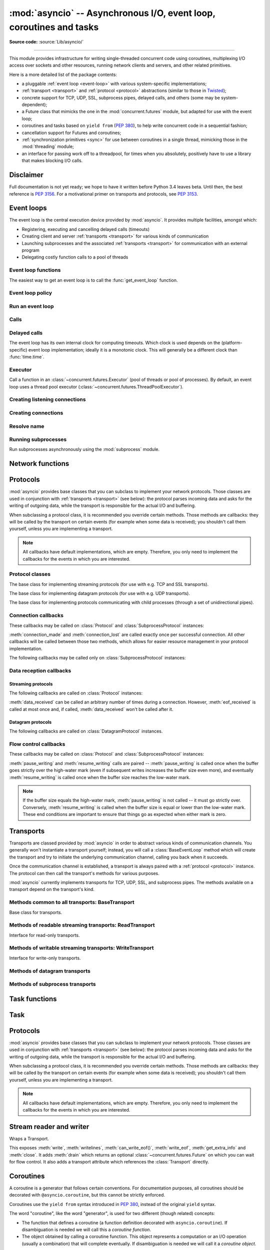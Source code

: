 :mod:`asyncio` -- Asynchronous I/O, event loop, coroutines and tasks
====================================================================

.. module:: asyncio
   :synopsis: Asynchronous I/O, event loop, coroutines and tasks.

.. versionadded:: 3.4

**Source code:** :source:`Lib/asyncio/`

--------------

This module provides infrastructure for writing single-threaded concurrent
code using coroutines, multiplexing I/O access over sockets and other
resources, running network clients and servers, and other related primitives.

Here is a more detailed list of the package contents:

* a pluggable :ref:`event loop <event-loop>` with various system-specific
  implementations;

* :ref:`transport <transport>` and :ref:`protocol <protocol>` abstractions
  (similar to those in `Twisted <http://twistedmatrix.com/>`_);

* concrete support for TCP, UDP, SSL, subprocess pipes, delayed calls, and
  others (some may be system-dependent);

* a Future class that mimicks the one in the :mod:`concurrent.futures` module,
  but adapted for use with the event loop;

* coroutines and tasks based on ``yield from`` (:PEP:`380`), to help write
  concurrent code in a sequential fashion;

* cancellation support for Futures and coroutines;

* :ref:`synchronization primitives <sync>` for use between coroutines in
  a single thread, mimicking those in the :mod:`threading` module;

* an interface for passing work off to a threadpool, for times when
  you absolutely, positively have to use a library that makes blocking
  I/O calls.


Disclaimer
----------

Full documentation is not yet ready; we hope to have it written
before Python 3.4 leaves beta.  Until then, the best reference is
:PEP:`3156`.  For a motivational primer on transports and protocols,
see :PEP:`3153`.


.. XXX should the asyncio documentation come in several pages, as for logging?


.. _event-loop:

Event loops
-----------

The event loop is the central execution device provided by :mod:`asyncio`.
It provides multiple facilities, amongst which:

* Registering, executing and cancelling delayed calls (timeouts)

* Creating client and server :ref:`transports <transport>` for various
  kinds of communication

* Launching subprocesses and the associated :ref:`transports <transport>`
  for communication with an external program

* Delegating costly function calls to a pool of threads

Event loop functions
^^^^^^^^^^^^^^^^^^^^

The easiest way to get an event loop is to call the :func:`get_event_loop`
function.

.. function:: get_event_loop()

   Get the event loop for current context. Returns an event loop object
   implementing :class:`BaseEventLoop` interface, or raises an exception in case no
   event loop has been set for the current context and the current policy does
   not specify to create one. It should never return ``None``.

.. function:: set_event_loop(loop)

   XXX

.. function:: new_event_loop()

   XXX


Event loop policy
^^^^^^^^^^^^^^^^^

.. function:: get_event_loop_policy()

   XXX

.. function:: set_event_loop_policy(policy)

   XXX


Run an event loop
^^^^^^^^^^^^^^^^^

.. method:: BaseEventLoop.run_forever()

   Run until :meth:`stop` is called.

.. method:: BaseEventLoop.run_until_complete(future)

   Run until the :class:`~concurrent.futures.Future` is done.

   If the argument is a coroutine, it is wrapped in a :class:`Task`.

   Return the Future's result, or raise its exception.

.. method:: BaseEventLoop.is_running()

   Returns running status of event loop.

.. method:: stop()

   Stop running the event loop.

   Every callback scheduled before :meth:`stop` is called will run.
   Callback scheduled after :meth:`stop` is called won't.  However, those
   callbacks will run if :meth:`run_forever` is called again later.

.. method:: BaseEventLoop.close()

   Close the event loop. The loop should not be running.

   This clears the queues and shuts down the executor, but does not wait for
   the executor to finish.

   This is idempotent and irreversible. No other methods should be called after
   this one.


Calls
^^^^^

.. method:: BaseEventLoop.call_soon(callback, \*args)

   Arrange for a callback to be called as soon as possible.

   This operates as a FIFO queue, callbacks are called in the order in
   which they are registered.  Each callback will be called exactly once.

   Any positional arguments after the callback will be passed to the
   callback when it is called.

.. method:: BaseEventLoop.call_soon_threadsafe(callback, \*args)

   Like :meth:`call_soon`, but thread safe.


Delayed calls
^^^^^^^^^^^^^

The event loop has its own internal clock for computing timeouts.
Which clock is used depends on the (platform-specific) event loop
implementation; ideally it is a monotonic clock.  This will generally be
a different clock than :func:`time.time`.

.. method:: BaseEventLoop.call_later(delay, callback, *args)

   Arrange for the *callback* to be called after the given *delay*
   seconds (either an int or float).

   A "handle" is returned: an opaque object with a :meth:`cancel` method
   that can be used to cancel the call.

   *callback* will be called exactly once per call to :meth:`call_later`.
   If two callbacks are scheduled for exactly the same time, it is
   undefined which will be called first.

   The optional positional *args* will be passed to the callback when it
   is called. If you want the callback to be called with some named
   arguments, use a closure or :func:`functools.partial`.

.. method:: BaseEventLoop.call_at(when, callback, *args)

   Arrange for the *callback* to be called at the given absolute timestamp
   *when* (an int or float), using the same time reference as :meth:`time`.

   This method's behavior is the same as :meth:`call_later`.

.. method:: BaseEventLoop.time()

   Return the current time, as a :class:`float` value, according to the
   event loop's internal clock.


Executor
^^^^^^^^

Call a function in an :class:`~concurrent.futures.Executor` (pool of threads or
pool of processes). By default, an event loop uses a thread pool executor
(:class:`~concurrent.futures.ThreadPoolExecutor`).

.. method:: BaseEventLoop.run_in_executor(executor, callback, \*args)

   Arrange for a callback to be called in the specified executor.

   *executor* is a :class:`~concurrent.futures.Executor` instance,
   the default executor is used if *executor* is ``None``.

.. method:: BaseEventLoop.set_default_executor(executor)

   Set the default executor used by :meth:`run_in_executor`.


Creating listening connections
^^^^^^^^^^^^^^^^^^^^^^^^^^^^^^

.. method:: BaseEventLoop.create_server(protocol_factory, host=None, port=None, \*, family=socket.AF_UNSPEC, flags=socket.AI_PASSIVE, sock=None, backlog=100, ssl=None, reuse_address=None)

   A :ref:`coroutine <coroutine>` which creates a TCP server bound to host and
   port.

   The return value is a :class:`AbstractServer` object which can be used to stop
   the service.

   If *host* is an empty string or None all interfaces are assumed
   and a list of multiple sockets will be returned (most likely
   one for IPv4 and another one for IPv6).

   *family* can be set to either :data:`~socket.AF_INET` or
   :data:`~socket.AF_INET6` to force the socket to use IPv4 or IPv6. If not set
   it will be determined from host (defaults to :data:`~socket.AF_UNSPEC`).

   *flags* is a bitmask for :meth:`getaddrinfo`.

   *sock* can optionally be specified in order to use a preexisting
   socket object.

   *backlog* is the maximum number of queued connections passed to
   :meth:`~socket.socket.listen` (defaults to 100).

   ssl can be set to an :class:`~ssl.SSLContext` to enable SSL over the
   accepted connections.

   *reuse_address* tells the kernel to reuse a local socket in
   TIME_WAIT state, without waiting for its natural timeout to
   expire. If not specified will automatically be set to True on
   UNIX.

   This method returns a :ref:`coroutine <coroutine>`.

.. method:: BaseEventLoop.create_datagram_endpoint(protocol_factory, local_addr=None, remote_addr=None, \*, family=0, proto=0, flags=0)

   Create datagram connection.

   This method returns a :ref:`coroutine <coroutine>`.



Creating connections
^^^^^^^^^^^^^^^^^^^^

.. method:: BaseEventLoop.create_connection(protocol_factory, host=None, port=None, \*, ssl=None, family=0, proto=0, flags=0, sock=None, local_addr=None, server_hostname=None)

   Create a streaming transport connection to a given Internet *host* and
   *port*.  *protocol_factory* must be a callable returning a
   :ref:`protocol <protocol>` instance.

   This method returns a :ref:`coroutine <coroutine>` which will try to
   establish the connection in the background.  When successful, the
   coroutine returns a ``(transport, protocol)`` pair.

   The chronological synopsis of the underlying operation is as follows:

   #. The connection is established, and a :ref:`transport <transport>`
      is created to represent it.

   #. *protocol_factory* is called without arguments and must return a
      :ref:`protocol <protocol>` instance.

   #. The protocol instance is tied to the transport, and its
      :meth:`connection_made` method is called.

   #. The coroutine returns successfully with the ``(transport, protocol)``
      pair.

   The created transport is an implementation-dependent bidirectional stream.

   .. note::
      *protocol_factory* can be any kind of callable, not necessarily
      a class.  For example, if you want to use a pre-created
      protocol instance, you can pass ``lambda: my_protocol``.

   Options allowing to change how the connection is created:

   * *ssl*: if given and not false, a SSL/TLS transport is created
     (by default a plain TCP transport is created).  If *ssl* is
     a :class:`ssl.SSLContext` object, this context is used to create
     the transport; if *ssl* is :const:`True`, a context with some
     unspecified default settings is used.

   * *server_hostname*, is only for use together with *ssl*,
     and sets or overrides the hostname that the target server's certificate
     will be matched against.  By default the value of the *host* argument
     is used.  If *host* is empty, there is no default and you must pass a
     value for *server_hostname*.  If *server_hostname* is an empty
     string, hostname matching is disabled (which is a serious security
     risk, allowing for man-in-the-middle-attacks).

   * *family*, *proto*, *flags* are the optional address family, protocol
     and flags to be passed through to getaddrinfo() for *host* resolution.
     If given, these should all be integers from the corresponding
     :mod:`socket` module constants.

   * *sock*, if given, should be an existing, already connected
     :class:`socket.socket` object to be used by the transport.
     If *sock* is given, none of *host*, *port*, *family*, *proto*, *flags*
     and *local_addr* should be specified.

   * *local_addr*, if given, is a ``(local_host, local_port)`` tuple used
     to bind the socket to locally.  The *local_host* and *local_port*
     are looked up using getaddrinfo(), similarly to *host* and *port*.

.. method:: BaseEventLoop.connect_read_pipe(protocol_factory, pipe)

   Register read pipe in eventloop.

   *protocol_factory* should instantiate object with :class:`Protocol`
   interface.  pipe is file-like object already switched to nonblocking.
   Return pair (transport, protocol), where transport support
   :class:`ReadTransport` interface.

   This method returns a :ref:`coroutine <coroutine>`.

.. method:: BaseEventLoop.connect_write_pipe(protocol_factory, pipe)

   Register write pipe in eventloop.

   *protocol_factory* should instantiate object with :class:`BaseProtocol`
   interface.  Pipe is file-like object already switched to nonblocking.
   Return pair (transport, protocol), where transport support
   :class:`WriteTransport` interface.

   This method returns a :ref:`coroutine <coroutine>`.


Resolve name
^^^^^^^^^^^^

.. method:: BaseEventLoop.getaddrinfo(host, port, \*, family=0, type=0, proto=0, flags=0)

   XXX

.. method:: BaseEventLoop.getnameinfo(sockaddr, flags=0)

   XXX


Running subprocesses
^^^^^^^^^^^^^^^^^^^^

Run subprocesses asynchronously using the :mod:`subprocess` module.

.. method:: BaseEventLoop.subprocess_exec(protocol_factory, \*args, stdin=subprocess.PIPE, stdout=subprocess.PIPE, stderr=subprocess.PIPE, universal_newlines=False, shell=False, bufsize=0, \*\*kwargs)

   XXX

   This method returns a :ref:`coroutine <coroutine>`.

   See the constructor of the :class:`subprocess.Popen` class for parameters.

.. method:: BaseEventLoop.subprocess_shell(protocol_factory, cmd, \*, stdin=subprocess.PIPE, stdout=subprocess.PIPE, stderr=subprocess.PIPE, universal_newlines=False, shell=True, bufsize=0, \*\*kwargs)

   XXX

   This method returns a :ref:`coroutine <coroutine>`.

   See the constructor of the :class:`subprocess.Popen` class for parameters.


Network functions
-----------------

.. function:: open_connection(host=None, port=None, *, loop=None, limit=_DEFAULT_LIMIT, **kwds)

   A wrapper for create_connection() returning a (reader, writer) pair.

   The reader returned is a StreamReader instance; the writer is a
   :class:`Transport`.

   The arguments are all the usual arguments to
   :meth:`BaseEventLoop.create_connection` except *protocol_factory*; most
   common are positional host and port, with various optional keyword arguments
   following.

   Additional optional keyword arguments are *loop* (to set the event loop
   instance to use) and *limit* (to set the buffer limit passed to the
   StreamReader).

   (If you want to customize the :class:`StreamReader` and/or
   :class:`StreamReaderProtocol` classes, just copy the code -- there's really
   nothing special here except some convenience.)

   This function returns a :ref:`coroutine <coroutine>`.

.. function:: start_server(client_connected_cb, host=None, port=None, *, loop=None, limit=_DEFAULT_LIMIT, **kwds)

   Start a socket server, call back for each client connected.

   The first parameter, *client_connected_cb*, takes two parameters:
   *client_reader*, *client_writer*.  *client_reader* is a
   :class:`StreamReader` object, while *client_writer* is a
   :class:`StreamWriter` object.  This parameter can either be a plain callback
   function or a :ref:`coroutine <coroutine>`; if it is a coroutine, it will be
   automatically converted into a :class:`Task`.

   The rest of the arguments are all the usual arguments to
   :meth:`~BaseEventLoop.create_server()` except *protocol_factory*; most
   common are positional host and port, with various optional keyword arguments
   following.  The return value is the same as
   :meth:`~BaseEventLoop.create_server()`.

   Additional optional keyword arguments are *loop* (to set the event loop
   instance to use) and *limit* (to set the buffer limit passed to the
   :class:`StreamReader`).

   The return value is the same as :meth:`~BaseEventLoop.create_server()`, i.e.
   a :class:`AbstractServer` object which can be used to stop the service.

   This function returns a :ref:`coroutine <coroutine>`.


.. _protocol:

Protocols
---------

:mod:`asyncio` provides base classes that you can subclass to implement
your network protocols.  Those classes are used in conjunction with
:ref:`transports <transport>` (see below): the protocol parses incoming
data and asks for the writing of outgoing data, while the transport is
responsible for the actual I/O and buffering.

When subclassing a protocol class, it is recommended you override certain
methods.  Those methods are callbacks: they will be called by the transport
on certain events (for example when some data is received); you shouldn't
call them yourself, unless you are implementing a transport.

.. note::
   All callbacks have default implementations, which are empty.  Therefore,
   you only need to implement the callbacks for the events in which you
   are interested.


Protocol classes
^^^^^^^^^^^^^^^^

.. class:: Protocol

   The base class for implementing streaming protocols (for use with
   e.g. TCP and SSL transports).

.. class:: DatagramProtocol

   The base class for implementing datagram protocols (for use with
   e.g. UDP transports).

.. class:: SubprocessProtocol

   The base class for implementing protocols communicating with child
   processes (through a set of unidirectional pipes).


Connection callbacks
^^^^^^^^^^^^^^^^^^^^

These callbacks may be called on :class:`Protocol` and
:class:`SubprocessProtocol` instances:

.. method:: BaseProtocol.connection_made(transport)

   Called when a connection is made.

   The *transport* argument is the transport representing the
   connection.  You are responsible for storing it somewhere
   (e.g. as an attribute) if you need to.

.. method:: BaseProtocol.connection_lost(exc)

   Called when the connection is lost or closed.

   The argument is either an exception object or :const:`None`.
   The latter means a regular EOF is received, or the connection was
   aborted or closed by this side of the connection.

:meth:`connection_made` and :meth:`connection_lost` are called exactly once
per successful connection.  All other callbacks will be called between those
two methods, which allows for easier resource management in your protocol
implementation.

The following callbacks may be called only on :class:`SubprocessProtocol`
instances:

.. method:: SubprocessProtocol.pipe_data_received(fd, data)

   Called when the child process writes data into its stdout or stderr pipe.
   *fd* is the integer file descriptor of the pipe.  *data* is a non-empty
   bytes object containing the data.

.. method:: SubprocessProtocol.pipe_connection_lost(fd, exc)

   Called when one of the pipes communicating with the child process
   is closed.  *fd* is the integer file descriptor that was closed.

.. method:: SubprocessProtocol.process_exited()

   Called when the child process has exited.


Data reception callbacks
^^^^^^^^^^^^^^^^^^^^^^^^

Streaming protocols
"""""""""""""""""""

The following callbacks are called on :class:`Protocol` instances:

.. method:: Protocol.data_received(data)

   Called when some data is received.  *data* is a non-empty bytes object
   containing the incoming data.

   .. note::
      Whether the data is buffered, chunked or reassembled depends on
      the transport.  In general, you shouldn't rely on specific semantics
      and instead make your parsing generic and flexible enough.  However,
      data is always received in the correct order.

.. method:: Protocol.eof_received()

   Calls when the other end signals it won't send any more data
   (for example by calling :meth:`write_eof`, if the other end also uses
   asyncio).

   This method may return a false value (including None), in which case
   the transport will close itself.  Conversely, if this method returns a
   true value, closing the transport is up to the protocol.  Since the
   default implementation returns None, it implicitly closes the connection.

   .. note::
      Some transports such as SSL don't support half-closed connections,
      in which case returning true from this method will not prevent closing
      the connection.

:meth:`data_received` can be called an arbitrary number of times during
a connection.  However, :meth:`eof_received` is called at most once
and, if called, :meth:`data_received` won't be called after it.

Datagram protocols
""""""""""""""""""

The following callbacks are called on :class:`DatagramProtocol` instances.

.. method:: DatagramProtocol.datagram_received(data, addr)

   Called when a datagram is received.  *data* is a bytes object containing
   the incoming data.  *addr* is the address of the peer sending the data;
   the exact format depends on the transport.

.. method:: DatagramProtocol.error_received(exc)

   Called when a previous send or receive operation raises an
   :class:`OSError`.  *exc* is the :class:`OSError` instance.

   This method is called in rare conditions, when the transport (e.g. UDP)
   detects that a datagram couldn't be delivered to its recipient.
   In many conditions though, undeliverable datagrams will be silently
   dropped.


Flow control callbacks
^^^^^^^^^^^^^^^^^^^^^^

These callbacks may be called on :class:`Protocol` and
:class:`SubprocessProtocol` instances:

.. method:: BaseProtocol.pause_writing()

   Called when the transport's buffer goes over the high-water mark.

.. method:: BaseProtocol.resume_writing()

   Called when the transport's buffer drains below the low-water mark.


:meth:`pause_writing` and :meth:`resume_writing` calls are paired --
:meth:`pause_writing` is called once when the buffer goes strictly over
the high-water mark (even if subsequent writes increases the buffer size
even more), and eventually :meth:`resume_writing` is called once when the
buffer size reaches the low-water mark.

.. note::
   If the buffer size equals the high-water mark,
   :meth:`pause_writing` is not called -- it must go strictly over.
   Conversely, :meth:`resume_writing` is called when the buffer size is
   equal or lower than the low-water mark.  These end conditions
   are important to ensure that things go as expected when either
   mark is zero.


.. _transport:

Transports
----------

Transports are classed provided by :mod:`asyncio` in order to abstract
various kinds of communication channels.  You generally won't instantiate
a transport yourself; instead, you will call a :class:`BaseEventLoop` method
which will create the transport and try to initiate the underlying
communication channel, calling you back when it succeeds.

Once the communication channel is established, a transport is always
paired with a :ref:`protocol <protocol>` instance.  The protocol can
then call the transport's methods for various purposes.

:mod:`asyncio` currently implements transports for TCP, UDP, SSL, and
subprocess pipes.  The methods available on a transport depend on
the transport's kind.


Methods common to all transports: BaseTransport
^^^^^^^^^^^^^^^^^^^^^^^^^^^^^^^^^^^^^^^^^^^^^^^

.. class:: BaseTransport

   Base class for transports.

   .. method:: close(self)

      Close the transport.  If the transport has a buffer for outgoing
      data, buffered data will be flushed asynchronously.  No more data
      will be received.  After all buffered data is flushed, the
      protocol's :meth:`connection_lost` method will be called with
      :const:`None` as its argument.


   .. method:: get_extra_info(name, default=None)

      Return optional transport information.  *name* is a string representing
      the piece of transport-specific information to get, *default* is the
      value to return if the information doesn't exist.

      This method allows transport implementations to easily expose
      channel-specific information.

      * socket:

        - ``'peername'``: the remote address to which the socket is connected,
          result of :meth:`socket.socket.getpeername` (``None`` on error)
        - ``'socket'``: :class:`socket.socket` instance
        - ``'sockname'``: the socket's own address,
          result of :meth:`socket.socket.getsockname`

      * SSL socket:

        - ``'compression'``: the compression algorithm being used as a string,
          or ``None`` if the connection isn't compressed; result of
          :meth:`ssl.SSLSocket.compression`
        - ``'cipher'``: a three-value tuple containing the name of the cipher
          being used, the version of the SSL protocol that defines its use, and
          the number of secret bits being used; result of
          :meth:`ssl.SSLSocket.cipher`
        - ``'peercert'``: peer certificate; result of
          :meth:`ssl.SSLSocket.getpeercert`
        - ``'sslcontext'``: :class:`ssl.SSLContext` instance

      * pipe:

        - ``'pipe'``: pipe object

      * subprocess:

        - ``'subprocess'``: :class:`subprocess.Popen` instance


Methods of readable streaming transports: ReadTransport
^^^^^^^^^^^^^^^^^^^^^^^^^^^^^^^^^^^^^^^^^^^^^^^^^^^^^^^

.. class:: ReadTransport

   Interface for read-only transports.

   .. method:: pause_reading()

      Pause the receiving end of the transport.  No data will be passed to
      the protocol's :meth:`data_received` method until meth:`resume_reading`
      is called.

   .. method:: resume_reading()

      Resume the receiving end.  The protocol's :meth:`data_received` method
      will be called once again if some data is available for reading.


Methods of writable streaming transports: WriteTransport
^^^^^^^^^^^^^^^^^^^^^^^^^^^^^^^^^^^^^^^^^^^^^^^^^^^^^^^^

.. class:: WriteTransport

   Interface for write-only transports.

   .. method:: write(data)

      Write some *data* bytes to the transport.

      This method does not block; it buffers the data and arranges for it
      to be sent out asynchronously.

   .. method:: writelines(list_of_data)

      Write a list (or any iterable) of data bytes to the transport.
      This is functionally equivalent to calling :meth:`write` on each
      element yielded by the iterable, but may be implemented more efficiently.

   .. method:: write_eof()

      Close the write end of the transport after flushing buffered data.
      Data may still be received.

      This method can raise :exc:`NotImplementedError` if the transport
      (e.g. SSL) doesn't support half-closes.

   .. method:: can_write_eof()

      Return :const:`True` if the transport supports :meth:`write_eof`,
      :const:`False` if not.

   .. method:: abort()

      Close the transport immediately, without waiting for pending operations
      to complete.  Buffered data will be lost.  No more data will be received.
      The protocol's :meth:`connection_lost` method will eventually be
      called with :const:`None` as its argument.

   .. method:: set_write_buffer_limits(high=None, low=None)

      Set the *high*- and *low*-water limits for write flow control.

      These two values control when call the protocol's
      :meth:`pause_writing` and :meth:`resume_writing` methods are called.
      If specified, the low-water limit must be less than or equal to the
      high-water limit.  Neither *high* nor *low* can be negative.

      The defaults are implementation-specific.  If only the
      high-water limit is given, the low-water limit defaults to a
      implementation-specific value less than or equal to the
      high-water limit.  Setting *high* to zero forces *low* to zero as
      well, and causes :meth:`pause_writing` to be called whenever the
      buffer becomes non-empty.  Setting *low* to zero causes
      :meth:`resume_writing` to be called only once the buffer is empty.
      Use of zero for either limit is generally sub-optimal as it
      reduces opportunities for doing I/O and computation
      concurrently.

   .. method:: get_write_buffer_size()

      Return the current size of the output buffer used by the transport.


Methods of datagram transports
^^^^^^^^^^^^^^^^^^^^^^^^^^^^^^

.. method:: DatagramTransport.sendto(data, addr=None)

   Send the *data* bytes to the remote peer given by *addr* (a
   transport-dependent target address).  If *addr* is :const:`None`, the
   data is sent to the target address given on transport creation.

   This method does not block; it buffers the data and arranges for it
   to be sent out asynchronously.

.. method:: DatagramTransport.abort()

   Close the transport immediately, without waiting for pending operations
   to complete.  Buffered data will be lost.  No more data will be received.
   The protocol's :meth:`connection_lost` method will eventually be
   called with :const:`None` as its argument.


Methods of subprocess transports
^^^^^^^^^^^^^^^^^^^^^^^^^^^^^^^^

.. class:: BaseSubprocessTransport

   .. method:: get_pid()

      Return the subprocess process id as an integer.

   .. method:: get_returncode()

      Return the subprocess returncode as an integer or :const:`None`
      if it hasn't returned, similarly to the
      :attr:`subprocess.Popen.returncode` attribute.

   .. method:: get_pipe_transport(fd)

      Return the transport for the communication pipe correspondong to the
      integer file descriptor *fd*.  The return value can be a readable or
      writable streaming transport, depending on the *fd*.  If *fd* doesn't
      correspond to a pipe belonging to this transport, :const:`None` is
      returned.

   .. method:: send_signal(signal)

      Send the *signal* number to the subprocess, as in
      :meth:`subprocess.Popen.send_signal`.

   .. method:: terminate()

      Ask the subprocess to stop, as in :meth:`subprocess.Popen.terminate`.
      This method is an alias for the :meth:`close` method.

      On POSIX systems, this method sends SIGTERM to the subprocess.
      On Windows, the Windows API function TerminateProcess() is called to
      stop the subprocess.

   .. method:: kill(self)

      Kill the subprocess, as in :meth:`subprocess.Popen.kill`

      On POSIX systems, the function sends SIGKILL to the subprocess.
      On Windows, this method is an alias for :meth:`terminate`.


Task functions
--------------

.. function:: as_completed(fs, *, loop=None, timeout=None)

   Return an iterator whose values, when waited for, are
   :class:`~concurrent.futures.Future` instances.

   Raises :exc:`TimeoutError` if the timeout occurs before all Futures are done.

   Example::

       for f in as_completed(fs):
           result = yield from f  # The 'yield from' may raise
           # Use result

   .. note::

      The futures ``f`` are not necessarily members of fs.

.. function:: async(coro_or_future, *, loop=None)

   Wrap a :ref:`coroutine <coroutine>` in a future.

   If the argument is a :class:`~concurrent.futures.Future`, it is returned
   directly.

.. function:: gather(*coros_or_futures, loop=None, return_exceptions=False)

   Return a future aggregating results from the given coroutines or futures.

   All futures must share the same event loop.  If all the tasks are done
   successfully, the returned future's result is the list of results (in the
   order of the original sequence, not necessarily the order of results
   arrival).  If *result_exception* is True, exceptions in the tasks are
   treated the same as successful results, and gathered in the result list;
   otherwise, the first raised exception will be immediately propagated to the
   returned future.

   Cancellation: if the outer Future is cancelled, all children (that have not
   completed yet) are also cancelled.  If any child is cancelled, this is
   treated as if it raised :exc:`~concurrent.futures.CancelledError` -- the
   outer Future is *not* cancelled in this case.  (This is to prevent the
   cancellation of one child to cause other children to be cancelled.)

.. function:: tasks.iscoroutinefunction(func)

   Return ``True`` if *func* is a decorated coroutine function.

.. function:: tasks.iscoroutine(obj)

   Return ``True`` if *obj* is a coroutine object.

.. function:: sleep(delay, result=None, \*, loop=None)

   Create a :ref:`coroutine <coroutine>` that completes after a given time
   (in seconds).

.. function:: shield(arg, \*, loop=None)

   Wait for a future, shielding it from cancellation.

   The statement::

       res = yield from shield(something())

   is exactly equivalent to the statement::

       res = yield from something()

   *except* that if the coroutine containing it is cancelled, the task running
   in ``something()`` is not cancelled.  From the point of view of
   ``something()``, the cancellation did not happen.  But its caller is still
   cancelled, so the yield-from expression still raises
   :exc:`~concurrent.futures.CancelledError`.  Note: If ``something()`` is
   cancelled by other means this will still cancel ``shield()``.

   If you want to completely ignore cancellation (not recommended) you can
   combine ``shield()`` with a try/except clause, as follows::

       try:
           res = yield from shield(something())
       except CancelledError:
           res = None


Task
----

.. class:: Task(coro, \*, loop=None)

   A coroutine wrapped in a :class:`~concurrent.futures.Future`.

   .. classmethod:: all_tasks(loop=None)

      Return a set of all tasks for an event loop.

      By default all tasks for the current event loop are returned.

   .. method:: cancel()

      Cancel the task.

   .. method:: get_stack(self, \*, limit=None)

      Return the list of stack frames for this task's coroutine.

      If the coroutine is active, this returns the stack where it is suspended.
      If the coroutine has completed successfully or was cancelled, this
      returns an empty list.  If the coroutine was terminated by an exception,
      this returns the list of traceback frames.

      The frames are always ordered from oldest to newest.

      The optional limit gives the maximum nummber of frames to return; by
      default all available frames are returned.  Its meaning differs depending
      on whether a stack or a traceback is returned: the newest frames of a
      stack are returned, but the oldest frames of a traceback are returned.
      (This matches the behavior of the traceback module.)

      For reasons beyond our control, only one stack frame is returned for a
      suspended coroutine.

   .. method:: print_stack(\*, limit=None, file=None)

      Print the stack or traceback for this task's coroutine.

      This produces output similar to that of the traceback module, for the
      frames retrieved by get_stack().  The limit argument is passed to
      get_stack().  The file argument is an I/O stream to which the output
      goes; by default it goes to sys.stderr.


Protocols
---------

:mod:`asyncio` provides base classes that you can subclass to implement
your network protocols.  Those classes are used in conjunction with
:ref:`transports <transport>` (see below): the protocol parses incoming
data and asks for the writing of outgoing data, while the transport is
responsible for the actual I/O and buffering.

When subclassing a protocol class, it is recommended you override certain
methods.  Those methods are callbacks: they will be called by the transport
on certain events (for example when some data is received); you shouldn't
call them yourself, unless you are implementing a transport.

.. note::
   All callbacks have default implementations, which are empty.  Therefore,
   you only need to implement the callbacks for the events in which you
   are interested.


Stream reader and writer
------------------------

.. class:: StreamWriter(transport, protocol, reader, loop)

   Wraps a Transport.

   This exposes :meth:`write`, :meth:`writelines`, :meth:`can_write_eof()`, :meth:`write_eof`, :meth:`get_extra_info` and
   :meth:`close`.  It adds :meth:`drain` which returns an optional :class:`~concurrent.futures.Future` on which you can
   wait for flow control.  It also adds a transport attribute which references
   the :class:`Transport` directly.

   .. attribute:: transport

      Transport.

   .. method:: close()

      Close the transport: see :meth:`BaseTransport.close`.

   .. method:: drain()

      This method has an unusual return value.

      The intended use is to write::

          w.write(data)
          yield from w.drain()

      When there's nothing to wait for, :meth:`drain()` returns ``()``, and the
      yield-from continues immediately.  When the transport buffer is full (the
      protocol is paused), :meth:`drain` creates and returns a
      :class:`~concurrent.futures.Future` and the yield-from will block until
      that Future is completed, which will happen when the buffer is
      (partially) drained and the protocol is resumed.

   .. method:: get_extra_info(name, default=None)

      Return optional transport information: see
      :meth:`BaseTransport.get_extra_info`.

   .. method:: write(data)

      Write some *data* bytes to the transport: see
      :meth:`WriteTransport.write`.

   .. method:: writelines(data)

      Write a list (or any iterable) of data bytes to the transport:
      see :meth:`WriteTransport.writelines`.

   .. method:: can_write_eof()

      Return :const:`True` if the transport supports :meth:`write_eof`,
      :const:`False` if not. See :meth:`WriteTransport.can_write_eof`.

   .. method:: write_eof()

      Close the write end of the transport after flushing buffered data:
      see :meth:`WriteTransport.write_eof`.


.. class:: StreamReader(limit=_DEFAULT_LIMIT, loop=None)

   .. method:: exception()

      Get the exception.

   .. method:: feed_eof()

      XXX

   .. method:: feed_data(data)

      XXX

   .. method:: set_exception(exc)

      Set the exception.

   .. method:: set_transport(transport)

      Set the transport.

   .. method:: read(n=-1)

      XXX

      This method returns a :ref:`coroutine <coroutine>`.

   .. method:: readline()

      XXX

      This method returns a :ref:`coroutine <coroutine>`.

   .. method:: readexactly(n)

      XXX

      This method returns a :ref:`coroutine <coroutine>`.



.. _coroutine:

Coroutines
----------

A coroutine is a generator that follows certain conventions.  For
documentation purposes, all coroutines should be decorated with
``@asyncio.coroutine``, but this cannot be strictly enforced.

Coroutines use the ``yield from`` syntax introduced in :pep:`380`,
instead of the original ``yield`` syntax.

The word "coroutine", like the word "generator", is used for two
different (though related) concepts:

- The function that defines a coroutine (a function definition
  decorated with ``asyncio.coroutine``).  If disambiguation is needed
  we will call this a *coroutine function*.

- The object obtained by calling a coroutine function.  This object
  represents a computation or an I/O operation (usually a combination)
  that will complete eventually.  If disambiguation is needed we will
  call it a *coroutine object*.

Things a coroutine can do:

- ``result = yield from future`` -- suspends the coroutine until the
  future is done, then returns the future's result, or raises an
  exception, which will be propagated.  (If the future is cancelled,
  it will raise a ``CancelledError`` exception.)  Note that tasks are
  futures, and everything said about futures also applies to tasks.

- ``result = yield from coroutine`` -- wait for another coroutine to
  produce a result (or raise an exception, which will be propagated).
  The ``coroutine`` expression must be a *call* to another coroutine.

- ``return expression`` -- produce a result to the coroutine that is
  waiting for this one using ``yield from``.

- ``raise exception`` -- raise an exception in the coroutine that is
  waiting for this one using ``yield from``.

Calling a coroutine does not start its code running -- it is just a
generator, and the coroutine object returned by the call is really a
generator object, which doesn't do anything until you iterate over it.
In the case of a coroutine object, there are two basic ways to start
it running: call ``yield from coroutine`` from another coroutine
(assuming the other coroutine is already running!), or convert it to a
:class:`Task`.

Coroutines (and tasks) can only run when the event loop is running.


Server
------

.. class:: AbstractServer

   Abstract server returned by create_service().

   .. method:: close()

      Stop serving.  This leaves existing connections open.

   .. method:: wait_closed()

      Coroutine to wait until service is closed.


.. _sync:

Synchronization primitives
--------------------------

.. class:: Lock(\*, loop=None)

   Primitive lock objects.

   A primitive lock is a synchronization primitive that is not owned by a
   particular coroutine when locked.  A primitive lock is in one of two states,
   'locked' or 'unlocked'.

   It is created in the unlocked state.  It has two basic methods, :meth:`acquire`
   and :meth:`release`.  When the state is unlocked, acquire() changes the state to
   locked and returns immediately.  When the state is locked, acquire() blocks
   until a call to release() in another coroutine changes it to unlocked, then
   the acquire() call resets it to locked and returns.  The release() method
   should only be called in the locked state; it changes the state to unlocked
   and returns immediately.  If an attempt is made to release an unlocked lock,
   a :exc:`RuntimeError` will be raised.

   When more than one coroutine is blocked in acquire() waiting for the state
   to turn to unlocked, only one coroutine proceeds when a release() call
   resets the state to unlocked; first coroutine which is blocked in acquire()
   is being processed.

   :meth:`acquire` is a coroutine and should be called with ``yield from``.

   Locks also support the context manager protocol.  ``(yield from lock)``
   should be used as context manager expression.

   Usage::

       lock = Lock()
       ...
       yield from lock
       try:
           ...
       finally:
           lock.release()

   Context manager usage::

       lock = Lock()
       ...
       with (yield from lock):
            ...

   Lock objects can be tested for locking state::

       if not lock.locked():
          yield from lock
       else:
          # lock is acquired
           ...

   .. method:: locked()

      Return ``True`` if lock is acquired.

   .. method:: acquire()

      Acquire a lock.

      This method blocks until the lock is unlocked, then sets it to locked and
      returns ``True``.

      This method returns a :ref:`coroutine <coroutine>`.

   .. method:: release()

      Release a lock.

      When the lock is locked, reset it to unlocked, and return.  If any other
      coroutines are blocked waiting for the lock to become unlocked, allow
      exactly one of them to proceed.

      When invoked on an unlocked lock, a :exc:`RuntimeError` is raised.

      There is no return value.


.. class:: Event(\*, loop=None)

   An Event implementation, asynchronous equivalent to :class:`threading.Event`.

   Class implementing event objects. An event manages a flag that can be set to
   true with the :meth:`set` method and reset to false with the :meth:`clear`
   method.  The :meth:`wait` method blocks until the flag is true. The flag is
   initially false.

   .. method:: clear()

      Reset the internal flag to false. Subsequently, coroutines calling
      :meth:`wait` will block until :meth:`set` is called to set the internal
      flag to true again.

   .. method:: is_set()

      Return ``True`` if and only if the internal flag is true.

   .. method:: set()

      Set the internal flag to true. All coroutines waiting for it to become
      true are awakened. Coroutine that call :meth:`wait` once the flag is true
      will not block at all.

   .. method:: wait()

      Block until the internal flag is true.

      If the internal flag is true on entry, return ``True`` immediately.
      Otherwise, block until another coroutine calls :meth:`set` to set the
      flag to true, then return ``True``.

      This method returns a :ref:`coroutine <coroutine>`.


.. class:: Condition(\*, loop=None)

   A Condition implementation, asynchronous equivalent to
   :class:`threading.Condition`.

   This class implements condition variable objects. A condition variable
   allows one or more coroutines to wait until they are notified by another
   coroutine.

   A new :class:`Lock` object is created and used as the underlying lock.

   .. method:: notify(n=1)

      By default, wake up one coroutine waiting on this condition, if any.
      If the calling coroutine has not acquired the lock when this method is
      called, a :exc:`RuntimeError` is raised.

      This method wakes up at most *n* of the coroutines waiting for the
      condition variable; it is a no-op if no coroutines are waiting.

      .. note::

         An awakened coroutine does not actually return from its :meth:`wait`
         call until it can reacquire the lock. Since :meth:`notify` does not
         release the lock, its caller should.

   .. method:: notify_all()

      Wake up all threads waiting on this condition. This method acts like
      :meth:`notify`, but wakes up all waiting threads instead of one. If the
      calling thread has not acquired the lock when this method is called, a
      :exc:`RuntimeError` is raised.

   .. method:: wait()

      Wait until notified.

      If the calling coroutine has not acquired the lock when this method is
      called, a :exc:`RuntimeError` is raised.

      This method releases the underlying lock, and then blocks until it is
      awakened by a :meth:`notify` or :meth:`notify_all` call for the same
      condition variable in another coroutine.  Once awakened, it re-acquires
      the lock and returns ``True``.

      This method returns a :ref:`coroutine <coroutine>`.

   .. method:: wait_for(predicate)

      Wait until a predicate becomes true.

      The predicate should be a callable which result will be interpreted as a
      boolean value. The final predicate value is the return value.

      This method returns a :ref:`coroutine <coroutine>`.


.. class:: Semaphore(value=1, \*, loop=None)

   A Semaphore implementation.

   A semaphore manages an internal counter which is decremented by each
   :meth:`acquire` call and incremented by each :meth:`release` call. The
   counter can never go below zero; when :meth:`acquire` finds that it is zero,
   it blocks, waiting until some other thread calls :meth:`release`.

   Semaphores also support the context manager protocol.

   The optional argument gives the initial value for the internal counter; it
   defaults to ``1``. If the value given is less than ``0``, :exc:`ValueError`
   is raised.

   .. method:: acquire()

      Acquire a semaphore.

      If the internal counter is larger than zero on entry, decrement it by one
      and return ``True`` immediately.  If it is zero on entry, block, waiting
      until some other coroutine has called :meth:`release` to make it larger
      than ``0``, and then return ``True``.

      This method returns a :ref:`coroutine <coroutine>`.

   .. method:: locked()

      Returns ``True`` if semaphore can not be acquired immediately.

   .. method:: release()

      Release a semaphore, incrementing the internal counter by one. When it
      was zero on entry and another coroutine is waiting for it to become
      larger than zero again, wake up that coroutine.


.. class:: BoundedSemaphore(value=1, \*, loop=None)

    A bounded semaphore implementation. Inherit from :class:`Semaphore`.

    This raises :exc:`ValueError` in :meth:`~Semaphore.release` if it would
    increase the value above the initial value.


.. class:: Queue(maxsize=0, \*, loop=None)

   A queue, useful for coordinating producer and consumer coroutines.

   If *maxsize* is less than or equal to zero, the queue size is infinite. If
   it is an integer greater than ``0``, then ``yield from put()`` will block
   when the queue reaches *maxsize*, until an item is removed by :meth:`get`.

   Unlike the standard library :mod:`queue`, you can reliably know this Queue's
   size with :meth:`qsize`, since your single-threaded Tulip application won't
   be interrupted between calling :meth:`qsize` and doing an operation on the
   Queue.

   .. method:: empty()

      Return ``True`` if the queue is empty, ``False`` otherwise.

   .. method:: full()

      Return ``True`` if there are maxsize items in the queue.

      .. note::

         If the Queue was initialized with ``maxsize=0`` (the default), then
         :meth:`full()` is never ``True``.

   .. method:: get()

      Remove and return an item from the queue.

      If you yield from :meth:`get()`, wait until a item is available.

      This method returns a :ref:`coroutine <coroutine>`.

   .. method:: get_nowait()

      Remove and return an item from the queue.

      Return an item if one is immediately available, else raise
      :exc:`~queue.Empty`.

   .. method:: put(item)

      Put an item into the queue.

      If you yield from ``put()``, wait until a free slot is available before
      adding item.

      This method returns a :ref:`coroutine <coroutine>`.

   .. method:: put_nowait(item)

      Put an item into the queue without blocking.

      If no free slot is immediately available, raise :exc:`~queue.Full`.

   .. method:: qsize()

      Number of items in the queue.

   .. attribute:: maxsize

      Number of items allowed in the queue.


.. class:: PriorityQueue

   A subclass of :class:`Queue`; retrieves entries in priority order (lowest
   first).

   Entries are typically tuples of the form: (priority number, data).


.. class:: LifoQueue

    A subclass of :class:`Queue` that retrieves most recently added entries
    first.


.. class:: JoinableQueue

   A subclass of :class:`Queue` with :meth:`task_done` and :meth:`join`
   methods.

   .. method:: join()

      Block until all items in the queue have been gotten and processed.

      The count of unfinished tasks goes up whenever an item is added to the
      queue. The count goes down whenever a consumer thread calls
      :meth:`task_done` to indicate that the item was retrieved and all work on
      it is complete.  When the count of unfinished tasks drops to zero,
      :meth:`join` unblocks.

      This method returns a :ref:`coroutine <coroutine>`.

   .. method:: task_done()

      Indicate that a formerly enqueued task is complete.

      Used by queue consumers. For each :meth:`~Queue.get` used to fetch a task, a
      subsequent call to :meth:`task_done` tells the queue that the processing
      on the task is complete.

      If a :meth:`join` is currently blocking, it will resume when all items
      have been processed (meaning that a :meth:`task_done` call was received
      for every item that had been :meth:`~Queue.put` into the queue).

      Raises :exc:`ValueError` if called more times than there were items
      placed in the queue.


Examples
--------

Hello World (callback)
^^^^^^^^^^^^^^^^^^^^^^

Print ``Hello World`` every two seconds, using a callback::

    import asyncio

    def print_and_repeat(loop):
        print('Hello World')
        loop.call_later(2, print_and_repeat, loop)

    loop = asyncio.get_event_loop()
    print_and_repeat(loop)
    loop.run_forever()


Hello World (callback)
^^^^^^^^^^^^^^^^^^^^^^

Print ``Hello World`` every two seconds, using a coroutine::

    import asyncio

    @asyncio.coroutine
    def greet_every_two_seconds():
        while True:
            print('Hello World')
            yield from asyncio.sleep(2)

    loop = asyncio.get_event_loop()
    loop.run_until_complete(greet_every_two_seconds())


Echo server
^^^^^^^^^^^

A :class:`Protocol` implementing an echo server::

   class EchoServer(asyncio.Protocol):

       TIMEOUT = 5.0

       def timeout(self):
           print('connection timeout, closing.')
           self.transport.close()

       def connection_made(self, transport):
           print('connection made')
           self.transport = transport

           # start 5 seconds timeout timer
           self.h_timeout = asyncio.get_event_loop().call_later(
               self.TIMEOUT, self.timeout)

       def data_received(self, data):
           print('data received: ', data.decode())
           self.transport.write(b'Re: ' + data)

           # restart timeout timer
           self.h_timeout.cancel()
           self.h_timeout = asyncio.get_event_loop().call_later(
               self.TIMEOUT, self.timeout)

       def eof_received(self):
           pass

       def connection_lost(self, exc):
           print('connection lost:', exc)
           self.h_timeout.cancel()

